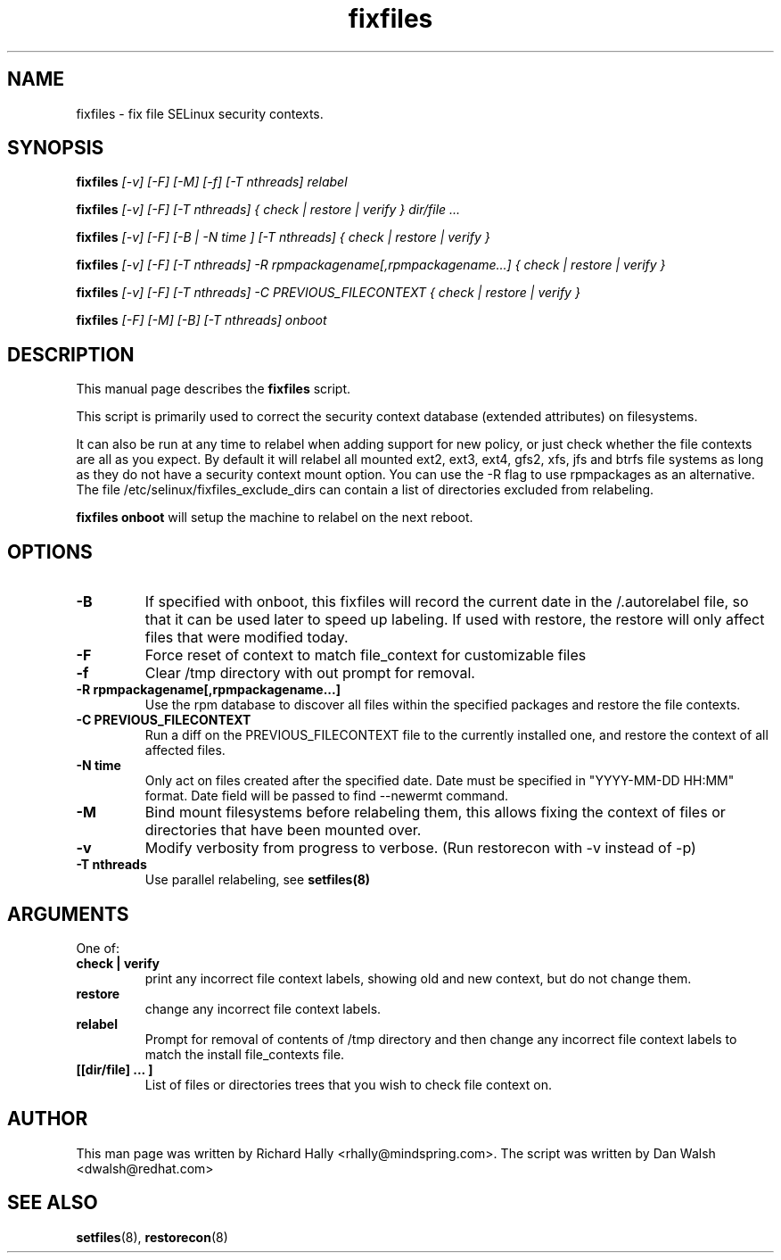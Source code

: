 .TH "fixfiles" "8" "2002031409" "" ""
.SH "NAME"
fixfiles \- fix file SELinux security contexts.

.SH "SYNOPSIS"
.na

.B fixfiles
.I [\-v] [\-F] [-M] [\-f] [\-T nthreads] relabel

.B fixfiles
.I [\-v] [\-F] [\-T nthreads] { check | restore | verify } dir/file ...

.B fixfiles
.I [\-v] [\-F] [\-B | \-N time ] [\-T nthreads] { check | restore | verify }

.B fixfiles 
.I [\-v] [\-F] [\-T nthreads] \-R rpmpackagename[,rpmpackagename...] { check | restore | verify }

.B fixfiles
.I [\-v] [\-F] [\-T nthreads] \-C PREVIOUS_FILECONTEXT  { check | restore | verify }

.B fixfiles
.I [-F] [-M] [-B] [\-T nthreads] onboot

.ad

.SH "DESCRIPTION"
This manual page describes the
.BR fixfiles
script.
.P
This script is primarily used to correct the security context
database (extended attributes) on filesystems.  
.P
It can also be run at any time to relabel when adding support for
new policy, or  just check whether the file contexts are all
as you expect.  By default it will relabel all mounted ext2, ext3, ext4, gfs2, xfs,
jfs and btrfs file systems as long as they do not have a security context mount
option.  You can use the \-R flag to use rpmpackages as an alternative.
The file /etc/selinux/fixfiles_exclude_dirs can contain a list of directories
excluded from relabeling.
.P
.B fixfiles onboot 
will setup the machine to relabel on the next reboot.

.SH "OPTIONS"
.TP 
.B \-B
If specified with onboot, this fixfiles will record the current date in the /.autorelabel file, so that it can be used later to speed up labeling. If used with restore, the restore will only affect files that were modified today.
.TP
.B \-F
Force reset of context to match file_context for customizable files

.TP 
.B \-f
Clear /tmp directory with out prompt for removal.

.TP 
.B \-R rpmpackagename[,rpmpackagename...]
Use the rpm database to discover all files within the specified packages and restore the file contexts.
.TP
.B \-C PREVIOUS_FILECONTEXT
Run a diff on  the PREVIOUS_FILECONTEXT file to the currently installed one, and restore the context of all affected files.

.TP 
.B \-N time
Only act on files created after the specified date.  Date must be specified in
"YYYY\-MM\-DD HH:MM" format.  Date field will be passed to find \-\-newermt command.

.TP
.B \-M
Bind mount filesystems before relabeling them, this allows fixing the context of files or directories that have been mounted over.

.TP
.B -v
Modify verbosity from progress to verbose. (Run restorecon with \-v instead of \-p)

.TP
.B \-T nthreads
Use parallel relabeling, see
.B setfiles(8)

.SH "ARGUMENTS"
One of:
.TP 
.B check | verify
print any incorrect file context labels, showing old and new context, but do not change them.
.TP 
.B restore
change any incorrect file context labels.
.TP 
.B relabel
Prompt for removal of contents of /tmp directory and then change any incorrect file context labels to match the install file_contexts file.
.TP 
.B [[dir/file] ... ] 
List of files or directories trees that you wish to check file context on.

.SH "AUTHOR"
This man page was written by Richard Hally <rhally@mindspring.com>.
The script  was written by Dan Walsh <dwalsh@redhat.com>

.SH "SEE ALSO"
.BR setfiles (8),
.BR restorecon (8)

